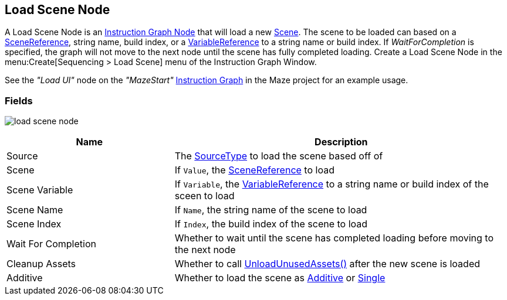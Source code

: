 [#manual/load-scene-node]

## Load Scene Node

A Load Scene Node is an <<manual/instruction-graph-node.html,Instruction Graph Node>> that will load a new https://docs.unity3d.com/ScriptReference/SceneManagement.Scene.html[Scene^]. The scene to be loaded can based on a link:/projects/unity-utilities/documentation/#/v10/reference/scene-reference[SceneReference^], string name, build index, or a <<reference/variable-reference.html,VariableReference>> to a string name or build index. If _WaitForCompletion_ is specified, the graph will not move to the next node until the scene has fully completed loading. Create a Load Scene Node in the menu:Create[Sequencing > Load Scene] menu of the Instruction Graph Window.

See the _"Load UI"_ node on the _"MazeStart"_ <<manual/instruction-graph.html,Instruction Graph>> in the Maze project for an example usage.

### Fields

image:load-scene-node.png[]

[cols="1,2"]
|===
| Name	| Description

| Source	| The <<referenece/load-scene-node-scene-source,SourceType>> to load the scene based off of
| Scene	| If `Value`, the link:/projects/unity-utilities/documentation/#/v10/reference/scene-reference[SceneReference^] to load
| Scene Variable	| If `Variable`, the <<reference/variable-reference.html,VariableReference>> to a string name or build index of the sceen to load
| Scene Name	| If `Name`, the string name of the scene to load
| Scene Index	| If `Index`, the build index of the scene to load
| Wait For Completion	| Whether to wait until the scene has completed loading before moving to the next node
| Cleanup Assets	| Whether to call https://docs.unity3d.com/ScriptReference/Resources.UnloadUnusedAssets.html[UnloadUnusedAssets()^] after the new scene is loaded
| Additive	| Whether to load the scene as https://docs.unity3d.com/ScriptReference/SceneManagement.LoadSceneMode.Additive.html[Additive^] or https://docs.unity3d.com/ScriptReference/SceneManagement.LoadSceneMode.Single.html[Single]
|===

ifdef::backend-multipage_html5[]
<<reference/load-scene-node.html,Reference>>
endif::[]